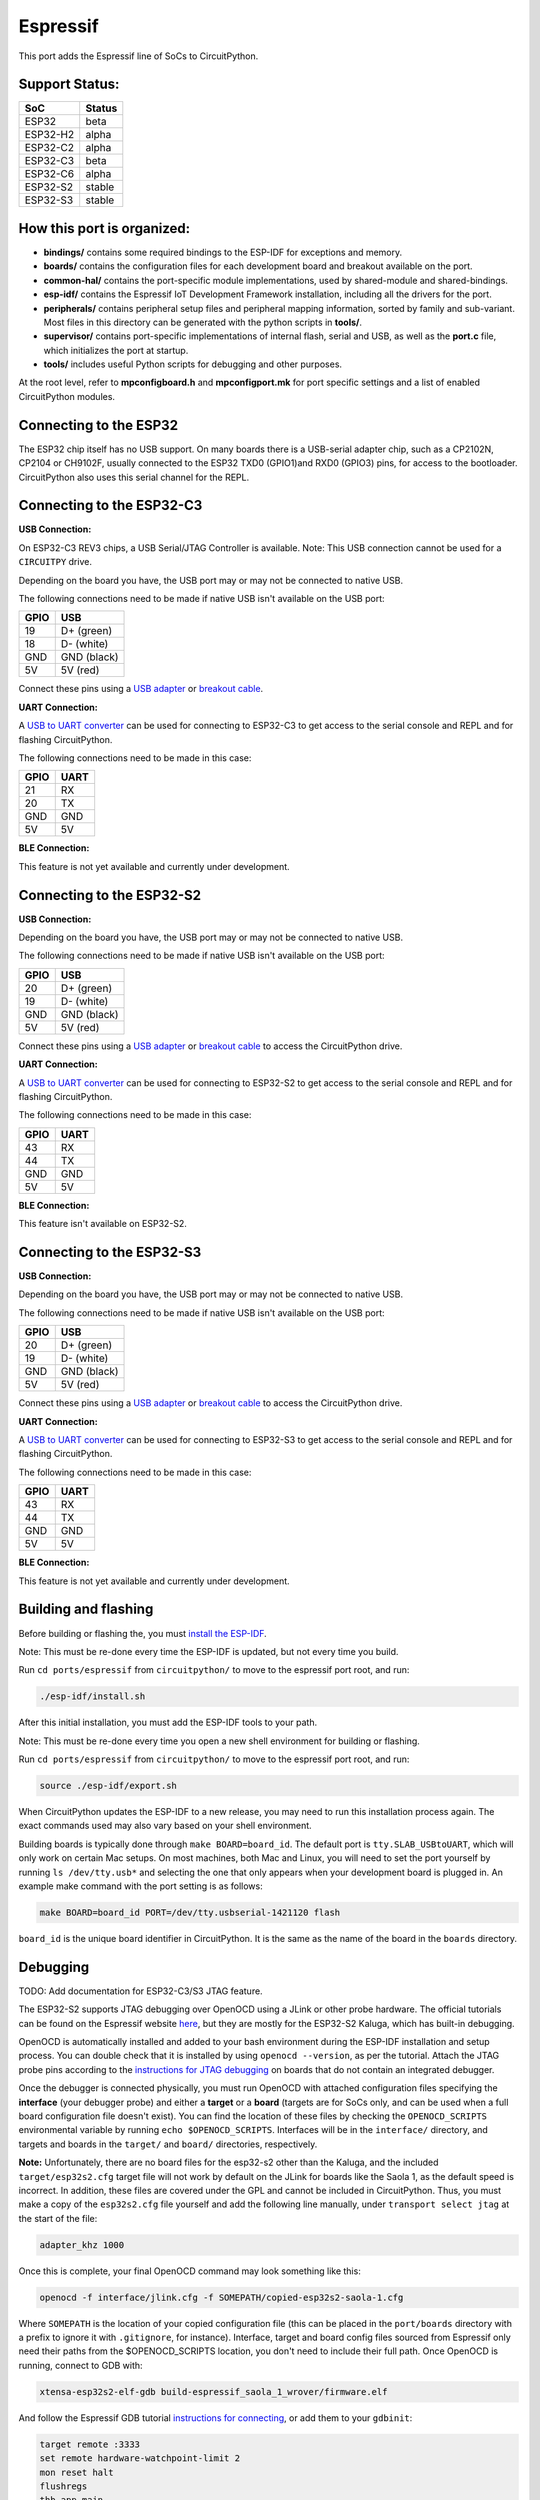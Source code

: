 Espressif
=======================================

This port adds the Espressif line of SoCs to CircuitPython.

Support Status:
---------------------------------------

.. csv-table::
    :header: SoC, Status

    ESP32, "beta"
    ESP32-H2, "alpha"
    ESP32-C2, "alpha"
    ESP32-C3, "beta"
    ESP32-C6, "alpha"
    ESP32-S2, "stable"
    ESP32-S3, "stable"

How this port is organized:
---------------------------------------

- **bindings/** contains some required bindings to the ESP-IDF for exceptions and memory.
- **boards/** contains the configuration files for each development board and breakout available on the port.
- **common-hal/** contains the port-specific module implementations, used by shared-module and shared-bindings.
- **esp-idf/** contains the Espressif IoT Development Framework installation, including all the drivers for the port.
- **peripherals/** contains peripheral setup files and peripheral mapping information, sorted by family and sub-variant. Most files in this directory can be generated with the python scripts in **tools/**.
- **supervisor/** contains port-specific implementations of internal flash, serial and USB, as well as the **port.c** file, which initializes the port at startup.
- **tools/** includes useful Python scripts for debugging and other purposes.

At the root level, refer to **mpconfigboard.h** and **mpconfigport.mk** for port specific settings and a list of enabled CircuitPython modules.

Connecting to the ESP32
---------------------------------------
The ESP32 chip itself has no USB support. On many boards there is a USB-serial adapter chip, such as a CP2102N, CP2104 or CH9102F, usually connected to the ESP32 TXD0 (GPIO1)and RXD0 (GPIO3) pins, for access to the bootloader. CircuitPython also uses this serial channel for the REPL.


Connecting to the ESP32-C3
---------------------------------------

**USB Connection:**

On ESP32-C3 REV3 chips, a USB Serial/JTAG Controller is available. Note: This USB connection cannot be used for a ``CIRCUITPY`` drive.

Depending on the board you have, the USB port may or may not be connected to native USB.

The following connections need to be made if native USB isn't available on the USB port:

.. csv-table::
    :header: GPIO, USB

    19, "D+ (green)"
    18, "D- (white)"
    GND, "GND (black)"
    5V, "5V (red)"

Connect these pins using a `USB adapter <https://www.adafruit.com/product/4090>`_ or `breakout cable <https://www.adafruit.com/product/4448>`_.

**UART Connection:**

A `USB to UART converter <https://www.adafruit.com/product/3309>`_ can be used for connecting to ESP32-C3 to get access to the serial console and REPL and for flashing CircuitPython.

The following connections need to be made in this case:

.. csv-table::
    :header: GPIO, UART

    21, "RX"
    20, "TX"
    GND, "GND"
    5V, "5V"

**BLE Connection:**

This feature is not yet available and currently under development.

Connecting to the ESP32-S2
---------------------------------------

**USB Connection:**

Depending on the board you have, the USB port may or may not be connected to native USB.

The following connections need to be made if native USB isn't available on the USB port:

.. csv-table::
    :header: GPIO, USB

    20, "D+ (green)"
    19, "D- (white)"
    GND, "GND (black)"
    5V, "5V (red)"

Connect these pins using a `USB adapter <https://www.adafruit.com/product/4090>`_ or `breakout cable <https://www.adafruit.com/product/4448>`_ to access the CircuitPython drive.

**UART Connection:**

A `USB to UART converter <https://www.adafruit.com/product/3309>`_ can be used for connecting to ESP32-S2 to get access to the serial console and REPL and for flashing CircuitPython.

The following connections need to be made in this case:

.. csv-table::
    :header: GPIO, UART

    43, "RX"
    44, "TX"
    GND, "GND"
    5V, "5V"

**BLE Connection:**

This feature isn't available on ESP32-S2.

Connecting to the ESP32-S3
---------------------------------------

**USB Connection:**

Depending on the board you have, the USB port may or may not be connected to native USB.

The following connections need to be made if native USB isn't available on the USB port:

.. csv-table::
    :header: GPIO, USB

    20, "D+ (green)"
    19, "D- (white)"
    GND, "GND (black)"
    5V, "5V (red)"

Connect these pins using a `USB adapter <https://www.adafruit.com/product/4090>`_ or `breakout cable <https://www.adafruit.com/product/4448>`_ to access the CircuitPython drive.

**UART Connection:**

A `USB to UART converter <https://www.adafruit.com/product/3309>`_ can be used for connecting to ESP32-S3 to get access to the serial console and REPL and for flashing CircuitPython.

The following connections need to be made in this case:

.. csv-table::
    :header: GPIO, UART

    43, "RX"
    44, "TX"
    GND, "GND"
    5V, "5V"

**BLE Connection:**

This feature is not yet available and currently under development.

Building and flashing
---------------------------------------

Before building or flashing the, you must `install the ESP-IDF <https://docs.espressif.com/projects/esp-idf/en/latest/esp32/index.html>`_.

Note: This must be re-done every time the ESP-IDF is updated, but not every time you build.

Run ``cd ports/espressif`` from ``circuitpython/`` to move to the espressif port root, and run:

.. code-block::

    ./esp-idf/install.sh

After this initial installation, you must add the ESP-IDF tools to your path.

Note: This must be re-done every time you open a new shell environment for building or flashing.

Run ``cd ports/espressif`` from ``circuitpython/`` to move to the espressif port root, and run:

.. code-block::

    source ./esp-idf/export.sh

When CircuitPython updates the ESP-IDF to a new release, you may need to run this installation process again. The exact commands used may also vary based on your shell environment.

Building boards is typically done through ``make BOARD=board_id``. The default port is ``tty.SLAB_USBtoUART``, which will only work on certain Mac setups. On most machines, both Mac and Linux, you will need to set the port yourself by running ``ls /dev/tty.usb*`` and selecting the one that only appears when your development board is plugged in. An example make command with the port setting is as follows:

.. code-block::

    make BOARD=board_id PORT=/dev/tty.usbserial-1421120 flash

``board_id`` is the unique board identifier in CircuitPython. It is the same as the name of the board in the ``boards`` directory.

Debugging
---------------------------------------

TODO: Add documentation for ESP32-C3/S3 JTAG feature.

The ESP32-S2 supports JTAG debugging over OpenOCD using a JLink or other probe hardware. The official tutorials can be found on the Espressif website `here <https://docs.espressif.com/projects/esp-idf/en/latest/esp32s2/api-guides/jtag-debugging/index.html>`_, but they are mostly for the ESP32-S2 Kaluga, which has built-in debugging.

OpenOCD is automatically installed and added to your bash environment during the ESP-IDF installation and setup process. You can double check that it is installed by using ``openocd --version``, as per the tutorial. Attach the JTAG probe pins according to the `instructions for JTAG debugging <https://docs.espressif.com/projects/esp-idf/en/latest/esp32s2/api-guides/jtag-debugging/configure-other-jtag.html>`_ on boards that do not contain an integrated debugger.

Once the debugger is connected physically, you must run OpenOCD with attached configuration files specifying the **interface** (your debugger probe) and either a **target** or a **board** (targets are for SoCs only, and can be used when a full board configuration file doesn't exist). You can find the  location of these files by checking the ``OPENOCD_SCRIPTS`` environmental variable by running ``echo $OPENOCD_SCRIPTS``. Interfaces will be in the ``interface/`` directory, and targets and boards in the ``target/`` and ``board/`` directories, respectively.

**Note:** Unfortunately, there are no board files for the esp32-s2 other than the Kaluga, and the included ``target/esp32s2.cfg`` target file will not work by default on the JLink for boards like the Saola 1, as the default speed is incorrect. In addition, these files are covered under the GPL and cannot be included in CircuitPython. Thus, you must make a copy of the ``esp32s2.cfg`` file yourself and add the following line manually, under ``transport select jtag`` at the start of the file:

.. code-block::

    adapter_khz 1000

Once this is complete, your final OpenOCD command may look something like this:

.. code-block::

    openocd -f interface/jlink.cfg -f SOMEPATH/copied-esp32s2-saola-1.cfg

Where ``SOMEPATH`` is the location of your copied configuration file (this can be placed in the ``port/boards`` directory with a prefix to ignore it with ``.gitignore``, for instance). Interface, target and board config files sourced from Espressif only need their paths from the $OPENOCD_SCRIPTS location, you don't need to include their full path. Once OpenOCD is running, connect to GDB with:

.. code-block::

    xtensa-esp32s2-elf-gdb build-espressif_saola_1_wrover/firmware.elf

And follow the Espressif GDB tutorial `instructions for connecting <https://docs.espressif.com/projects/esp-idf/en/latest/esp32s2/api-guides/jtag-debugging/using-debugger.html>`_, or add them to your ``gdbinit``:

.. code-block::

    target remote :3333
    set remote hardware-watchpoint-limit 2
    mon reset halt
    flushregs
    thb app_main
    c
